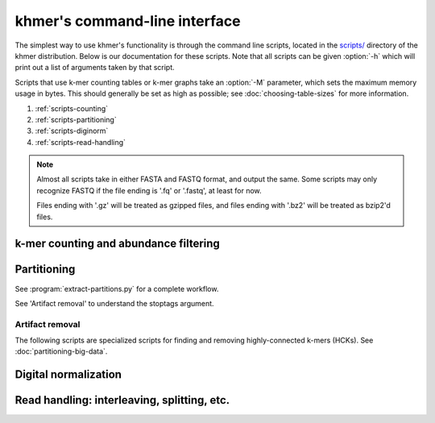 .. vim: set filetype=rst

******************************
khmer's command-line interface
******************************

The simplest way to use khmer's functionality is through the command
line scripts, located in the `scripts/
<https://github.com/dib-lab/khmer/tree/stable/scripts>`__ directory of the
khmer distribution.  Below is our documentation for these scripts.  Note
that all scripts can be given :option:`-h` which will print out
a list of arguments taken by that script.

Scripts that use k-mer counting tables or k-mer graphs take an
:option:`-M` parameter, which sets the maximum memory usage in bytes.
This should generally be set as high as possible; see
:doc:`choosing-table-sizes` for more information.

1. :ref:`scripts-counting`
2. :ref:`scripts-partitioning`
3. :ref:`scripts-diginorm`
4. :ref:`scripts-read-handling`

.. note::
 
   Almost all scripts take in either FASTA and FASTQ format, and
   output the same.  Some scripts may only recognize FASTQ if the file
   ending is '.fq' or '.fastq', at least for now.

   Files ending with '.gz' will be treated as gzipped files, and
   files ending with '.bz2' will be treated as bzip2'd files.

.. _scripts-counting:

k-mer counting and abundance filtering
======================================

.. autoprogram:: load-into-counting:get_parser()
        :prog: load-into-counting.py

.. autoprogram:: abundance-dist:get_parser()
        :prog: abundance-dist.py

.. autoprogram:: abundance-dist-single:get_parser()
        :prog: abundance-dist-single.py

.. autoprogram:: filter-abund:get_parser()
        :prog: filter-abund.py

.. autoprogram:: filter-abund-single:get_parser()
        :prog: filter-abund-single.py

.. autoprogram:: trim-low-abund:get_parser()
        :prog: trim-low-abund.py

.. autoprogram:: count-median:get_parser()
        :prog: count-median.py

.. autoprogram:: unique-kmers:get_parser()
        :prog: unique-kmers.py

.. _scripts-partitioning:

Partitioning
============

.. autoprogram:: do-partition:get_parser()
        :prog: do-partition.py

.. autoprogram:: load-graph:get_parser()
        :prog: load-graph.py

See :program:`extract-partitions.py` for a complete workflow.

.. autoprogram:: partition-graph:get_parser()
        :prog: partition-graph.py

See 'Artifact removal' to understand the stoptags argument.

.. autoprogram:: merge-partitions:get_parser()
        :prog: merge-partition.py

.. autoprogram:: annotate-partitions:get_parser()
        :prog: annotate-partitions.py

.. autoprogram:: extract-partitions:get_parser()
        :prog: extract-partitions.py
 
Artifact removal
----------------

The following scripts are specialized scripts for finding and removing
highly-connected k-mers (HCKs).  See :doc:`partitioning-big-data`.

.. autoprogram:: make-initial-stoptags:get_parser()
        :prog: make-initial-stoptags.py

.. autoprogram:: find-knots:get_parser()
        :prog: find-knots.py

.. autoprogram:: filter-stoptags:get_parser()
        :prog: filter-stoptags.py

.. _scripts-diginorm:

Digital normalization
=====================

.. autoprogram:: normalize-by-median:get_parser()
        :prog: normalize-by-median.py

.. _scripts-read-handling:

Read handling: interleaving, splitting, etc.
============================================

.. autoprogram:: extract-long-sequences:get_parser()
        :prog: extract-long-sequences.py

.. autoprogram:: extract-paired-reads:get_parser()
        :prog: extract-paired-reads.py

.. autoprogram:: fastq-to-fasta:get_parser()
        :prog: fastq-to-fasta.py

.. autoprogram:: interleave-reads:get_parser()
        :prog: interleave-reads.py

.. autoprogram:: readstats:get_parser()
        :prog: readstats.py

.. autoprogram:: sample-reads-randomly:get_parser()
        :prog: sample-reads-randomly.py

.. autoprogram:: split-paired-reads:get_parser()
        :prog: split-paired-reads.py
